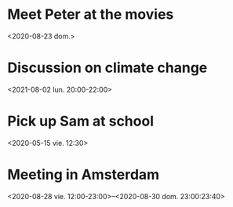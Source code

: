 * Meet Peter at the movies
  <2020-08-23 dom.>
* Discussion on climate change
  <2021-08-02 lun. 20:00-22:00>
* Pick up Sam at school
  <2020-05-15 vie. 12:30>
* Meeting in Amsterdam 
  <2020-08-28 vie. 12:00-23:00>--<2020-08-30 dom. 23:00:23:40>
